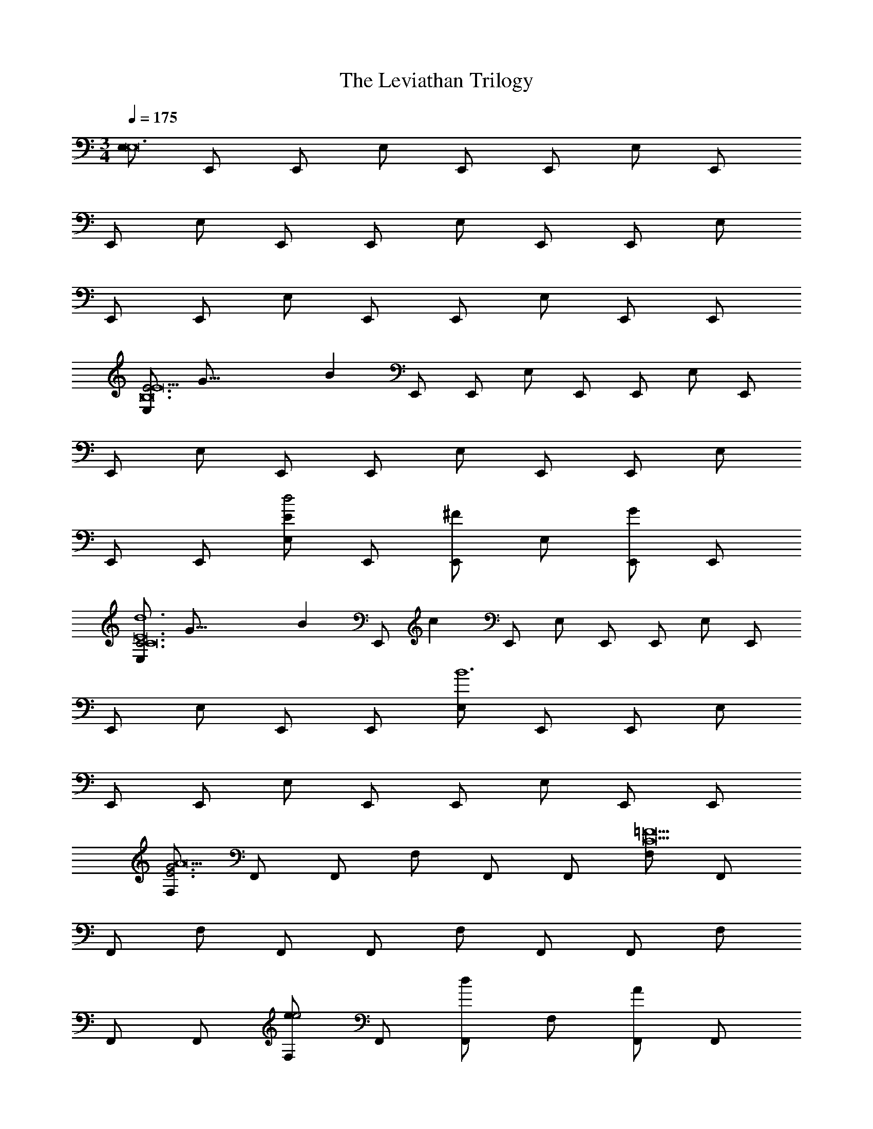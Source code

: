 X: 1
T: The Leviathan Trilogy
Z: ABC Generated by Starbound Composer v0.8.7
L: 1/4
M: 3/4
Q: 1/4=175
K: C
[E,/E,12] E,,/ E,,/ E,/ E,,/ E,,/ E,/ E,,/ 
E,,/ E,/ E,,/ E,,/ E,/ E,,/ E,,/ E,/ 
E,,/ E,,/ E,/ E,,/ E,,/ E,/ E,,/ E,,/ 
[z3/16E,/E3E9B,12] [z29/144G45/16] [z/9B47/18] E,,/ E,,/ E,/ E,,/ E,,/ E,/ E,,/ 
E,,/ E,/ E,,/ E,,/ E,/ E,,/ E,,/ E,/ 
E,,/ E,,/ [E,/Ed2] E,,/ [E,,/^F] E,/ [E,,/G] E,,/ 
[z3/16E,/C3d6C12E12] [z29/144G45/16] [z/9B47/18] [z/14E,,/] [z3/7c17/7] E,,/ E,/ E,,/ E,,/ E,/ E,,/ 
E,,/ E,/ E,,/ E,,/ [E,/B6] E,,/ E,,/ E,/ 
E,,/ E,,/ E,/ E,,/ E,,/ E,/ E,,/ E,,/ 
[F,/E3G3A9] F,,/ F,,/ F,/ F,,/ F,,/ [F,/C9=F9] F,,/ 
F,,/ F,/ F,,/ F,,/ F,/ F,,/ F,,/ F,/ 
F,,/ F,,/ [F,/ee2] F,,/ [F,,/d] F,/ [F,,/A] F,,/ 
[z3/16B,,/G3d9B,12G12] [z29/144B45/16] [z/9d47/18] B,,,/ B,,,/ B,,/ B,,,/ B,,,/ B,,/ B,,,/ 
B,,,/ B,,/ B,,,/ B,,,/ B,,/ B,,,/ B,,,/ B,,/ 
B,,,/ B,,,/ [B,,/GB] B,,,/ [B,,,/Ac] B,,/ [B,,,/Bd] B,,,/ 
[e/A,/E3c3] [A,/A,,/] [C/A,,/] [E/A,/] [A/A,,/] [c/A,,/] [g/G,/e2G3] [G,/G,,/] 
[B,/G,,/] [D/G,/] [G/d/G,,/B] [B/G,,/] [c/F,/AF3] [F,/F,,/] [A,/d/F,,/B] [C/F,/] 
[F/e/F,,/c] [A/F,,/] [b/E,/g2B,3G27] [E,/E,,/] [G,/E,,/] [B,/E,/] [E/g/E,,/e] [G/E,,/] 
[a/_B,,/f12C24] [F,/_B,,,/] [D,/B,,,/] [F,/B,,/] [G,/B,,,/] [_B,/B,,,/] [C/B,,/] [D/B,,,/] 
[F/B,,,/] [G/B,,/] [_B/B,,,/] [c/B,,,/] [B,,/d] B,,,/ B,,,/ B,,/ 
B,,,/ B,,,/ B,,/ B,,,/ B,,,/ B,,/ B,,,/ B,,,/ 
[z3/16B,,/f3] [z5/16f'45/16] B,,,/ B,,,/ B,,/ B,,,/ B,,,/ [z3/16B,,/e3] [z5/16e'45/16] B,,,/ 
B,,,/ B,,/ B,,,/ B,,,/ [z3/16B,,/c3] [z5/16c'45/16] B,,,/ B,,,/ B,,/ 
B,,,/ B,,,/ [z3/16B,,/G3] [z5/16g45/16] B,,,/ B,,,/ B,,/ B,,,/ B,,,/ 
[z3/16A,,/A3A9E12A12] [z29/144c45/16] [z/9e47/18] A,,,/ A,,,/ A,,/ A,,,/ A,,,/ A,,/ A,,,/ 
A,,,/ A,,/ A,,,/ A,,,/ A,,/ A,,,/ A,,,/ A,,/ 
A,,,/ A,,,/ [A,,/Ag2] A,,,/ [A,,,/=B] A,,/ [A,,,/c] A,,,/ 
[A3/16A,,/A3C12F12A12] [z29/144c45/16g93/16] [z/9f47/18] A,,,/ A,,,/ A,,/ A,,,/ A,,,/ A,,/ A,,,/ 
A,,,/ A,,/ A,,,/ A,,,/ [A,,/e6] A,,,/ A,,,/ A,,/ 
A,,,/ A,,,/ A,,/ A,,,/ A,,,/ A,,/ A,,,/ A,,,/ 
[z3/16B,,/_B3d8B,12D12F12] [z29/144c45/16] [z/9d47/18] [z/14B,,,/] [z3/7f17/7] B,,,/ B,,/ B,,,/ B,,,/ B,,/ B,,,/ 
B,,,/ B,,/ B,,,/ B,,,/ B,,/ B,,,/ B,,,/ B,,/ 
[B,,,/e] B,,,/ [B,,/fa2] B,,,/ [B,,,/g] B,,/ [B,,,/a] B,,,/ 
[z3/16E,/c2g9C12E12] [z29/144e29/16] [z/9g29/18] E,,/ E,,/ E,/ E,,/ E,,/ E,/ E,,/ 
E,,/ E,/ E,,/ E,,/ E,/ E,,/ E,,/ E,/ 
E,,/ E,,/ [E,/ce] E,,/ [E,,/df] E,/ [E,,/eg] E,,/ 
[a/D,/F3f3] [D/D,,/] [F/D,,/] [A/D,/] [d/D,,/] [f/D,,/] [c'/C,/a2A3] [C/C,,/] 
[E/C,,/] [G/C,/] [c/g/C,,/e] [e/C,,/] [f/B,,/dG3] [B,/B,,,/] [D/g/B,,,/e] [F/B,,/] 
[B/a/B,,,/f] [d/B,,,/] [e'/A,,/c2D3] [A,/A,,,/] [C/A,,,/] [E/A,,/] [A/c'/A,,,/A] [c/A,,,/] 
[d'/^D,/g10B,12G12] [B,/^D,,/] [G,/D,,/] [B,/D,/] [C/D,,/] [^D/D,,/] [F/D,/] [G/D,,/] 
[B/D,,/] [c/D,/] [^d/D,,/] [f/D,,/] [D,/g] D,,/ D,,/ D,/ 
D,,/ D,,/ D,/ D,,/ [D,,/fa] D,/ [D,,/eg] D,,/ 
[=D,/a=D12A12=d15] =D,,/ D,,/ D,/ D,,/ D,,/ [z3/16D,/F3] [z29/144A45/16] [z/9d47/18] D,,/ 
D,,/ D,/ D,,/ D,,/ [z3/16D,/A3] [z5/16d45/16] D,,/ D,,/ D,/ 
D,,/ D,,/ [z3/16D,/A3] [z29/144d45/16] [z/9f47/18] D,,/ D,,/ D,/ D,,/ D,,/ 
[z3/16D,/d3D12A12] [z29/144f45/16] [z/9a47/18] D,,/ D,,/ D,/ D,,/ D,,/ D,/ D,,/ 
D,,/ D,/ D,,/ D,,/ [z3/16D,/d3] [z5/16d'45/16] D,,/ D,,/ D,/ 
D,,/ D,,/ D,/ D,,/ D,,/ D,/ D,,/ D,,/ 
M: 3/4
[E,/E,12] E,,/ E,,/ E,/ E,,/ E,,/ E,/ E,,/ 
E,,/ E,/ E,,/ E,,/ E,/ E,,/ E,,/ E,/ 
E,,/ E,,/ E,/ E,,/ E,,/ E,/ E,,/ E,,/ 
[z3/16E,/E3E9=B,12] [z29/144G45/16] [z/9=B47/18] E,,/ E,,/ E,/ E,,/ E,,/ E,/ E,,/ 
E,,/ E,/ E,,/ E,,/ E,/ E,,/ E,,/ E,/ 
E,,/ E,,/ [E,/Ed2] E,,/ [E,,/^F] E,/ [E,,/G] E,,/ 
[z3/16E,/C3d6C12E12] [z29/144G45/16] [z/9B47/18] [z/14E,,/] [z3/7c17/7] E,,/ E,/ E,,/ E,,/ E,/ E,,/ 
E,,/ E,/ E,,/ E,,/ [E,/B6] E,,/ E,,/ E,/ 
E,,/ E,,/ E,/ E,,/ E,,/ E,/ E,,/ E,,/ 
[F,/E3G3A9] F,,/ F,,/ F,/ F,,/ F,,/ [F,/C9=F9] F,,/ 
F,,/ F,/ F,,/ F,,/ F,/ F,,/ F,,/ F,/ 
F,,/ F,,/ [F,/ee2] F,,/ [F,,/d] F,/ [F,,/A] F,,/ 
[z3/16=B,,/G3d9B,12G12] [z29/144B45/16] [z/9d47/18] =B,,,/ B,,,/ B,,/ B,,,/ B,,,/ B,,/ B,,,/ 
B,,,/ B,,/ B,,,/ B,,,/ B,,/ B,,,/ B,,,/ B,,/ 
B,,,/ B,,,/ [B,,/GB] B,,,/ [B,,,/Ac] B,,/ [B,,,/Bd] B,,,/ 
[e/A,/E3c3] [A,/A,,/] [C/A,,/] [E/A,/] [A/A,,/] [c/A,,/] [g/G,/e2G3] [G,/G,,/] 
[B,/G,,/] [D/G,/] [G/d/G,,/B] [B/G,,/] [c/F,/AF3] [F,/F,,/] [A,/d/F,,/B] [C/F,/] 
[F/e/F,,/c] [A/F,,/] [b/E,/g2B,3G27] [E,/E,,/] [G,/E,,/] [B,/E,/] [E/g/E,,/e] [G/E,,/] 
[a/_B,,/f12C24] [F,/_B,,,/] [D,/B,,,/] [F,/B,,/] [G,/B,,,/] [_B,/B,,,/] [C/B,,/] [D/B,,,/] 
[F/B,,,/] [G/B,,/] [_B/B,,,/] [c/B,,,/] [B,,/d] B,,,/ B,,,/ B,,/ 
B,,,/ B,,,/ B,,/ B,,,/ B,,,/ B,,/ B,,,/ B,,,/ 
[z3/16B,,/f3] [z5/16f'45/16] B,,,/ B,,,/ B,,/ B,,,/ B,,,/ [z3/16B,,/e3] [z5/16e'45/16] B,,,/ 
B,,,/ B,,/ B,,,/ B,,,/ [z3/16B,,/c3] [z5/16c'45/16] B,,,/ B,,,/ B,,/ 
B,,,/ B,,,/ [z3/16B,,/G3] [z5/16g45/16] B,,,/ B,,,/ B,,/ B,,,/ B,,,/ 
[z3/16A,,/A3A9E12A12] [z29/144c45/16] [z/9e47/18] A,,,/ A,,,/ A,,/ A,,,/ A,,,/ A,,/ A,,,/ 
A,,,/ A,,/ A,,,/ A,,,/ A,,/ A,,,/ A,,,/ A,,/ 
A,,,/ A,,,/ [A,,/Ag2] A,,,/ [A,,,/=B] A,,/ [A,,,/c] A,,,/ 
[A3/16A,,/A3C12F12A12] [z29/144c45/16g93/16] [z/9f47/18] A,,,/ A,,,/ A,,/ A,,,/ A,,,/ A,,/ A,,,/ 
A,,,/ A,,/ A,,,/ A,,,/ [A,,/e6] A,,,/ A,,,/ A,,/ 
A,,,/ A,,,/ A,,/ A,,,/ A,,,/ A,,/ A,,,/ A,,,/ 
[z3/16B,,/_B3d8B,12D12F12] [z29/144c45/16] [z/9d47/18] [z/14B,,,/] [z3/7f17/7] B,,,/ B,,/ B,,,/ B,,,/ B,,/ B,,,/ 
B,,,/ B,,/ B,,,/ B,,,/ B,,/ B,,,/ B,,,/ B,,/ 
[B,,,/e] B,,,/ [B,,/fa2] B,,,/ [B,,,/g] B,,/ [B,,,/a] B,,,/ 
[z3/16E,/c2g9C12E12] [z29/144e29/16] [z/9g29/18] E,,/ E,,/ E,/ E,,/ E,,/ E,/ E,,/ 
E,,/ E,/ E,,/ E,,/ E,/ E,,/ E,,/ E,/ 
E,,/ E,,/ [E,/ce] E,,/ [E,,/df] E,/ [E,,/eg] E,,/ 
[a/D,/F3f3] [D/D,,/] [F/D,,/] [A/D,/] [d/D,,/] [f/D,,/] [c'/C,/a2A3] [C/C,,/] 
[E/C,,/] [G/C,/] [c/g/C,,/e] [e/C,,/] [f/B,,/dG3] [B,/B,,,/] [D/g/B,,,/e] [F/B,,/] 
[B/a/B,,,/f] [d/B,,,/] [e'/A,,/c2D3] [A,/A,,,/] [C/A,,,/] [E/A,,/] [A/c'/A,,,/A] [c/A,,,/] 
[d'/^D,/g10B,12G12] [B,/^D,,/] [G,/D,,/] [B,/D,/] [C/D,,/] [^D/D,,/] [F/D,/] [G/D,,/] 
[B/D,,/] [c/D,/] [^d/D,,/] [f/D,,/] [D,/g] D,,/ D,,/ D,/ 
D,,/ D,,/ D,/ D,,/ [D,,/fa] D,/ [D,,/eg] D,,/ 
[=D,/a=D12A12=d15] =D,,/ D,,/ D,/ D,,/ D,,/ [z3/16D,/F3] [z29/144A45/16] [z/9d47/18] D,,/ 
D,,/ D,/ D,,/ D,,/ [z3/16D,/A3] [z5/16d45/16] D,,/ D,,/ D,/ 
D,,/ D,,/ [z3/16D,/A3] [z29/144d45/16] [z/9f47/18] D,,/ D,,/ D,/ D,,/ D,,/ 
[z3/16D,/d3D12A12] [z29/144f45/16] [z/9a47/18] D,,/ D,,/ D,/ D,,/ D,,/ D,/ D,,/ 
D,,/ D,/ D,,/ D,,/ [z3/16D,/d3] [z5/16d'45/16] D,,/ D,,/ D,/ 
D,,/ D,,/ D,/ D,,/ D,,/ D,/ D,,/ D,,/ 
M: 5/4
[D,,,/A10d10] A,,,/ D,, [D,,/A] A,,,/ [D,,,/d] A,,,/ 
[D,,/e] A,,,/ [D,,,/f3] A,,,/ D,, D,,/ A,,,/ 
[D,,,/a2] A,,,/ D,,/ A,,/ [C,,,/g6G10c10] G,,,/ C,, 
C,,/ G,,,/ C,,,/ G,,,/ C,,/ G,,,/ [C,,,/G] G,,,/ 
[C,,c] [C,,/^d] G,,,/ [C,,,/f] G,,,/ [C,,/g] G,,/ 
[D,,,/a3A10=d10] A,,,/ D,, D,,/ A,,,/ [D,,,/d2] A,,,/ 
D,,/ A,,,/ [D,,,/d'3] A,,,/ D,, D,,/ A,,,/ 
[D,,,/a2] A,,,/ D,,/ A,,/ [C,,,/_b8G10^d10] G,,,/ C,, 
C,,/ G,,,/ C,,,/ G,,,/ C,,/ G,,,/ C,,,/ G,,,/ 
C,, C,,/ G,,,/ [C,,,/a] G,,,/ [C,,/g] G,,/ 
[_B,,,,/f3B10=d10] F,,,/ B,,, B,,,/ F,,,/ [B,,,,/d] F,,,/ 
[B,,,/e] F,,,/ [B,,,,/f3] F,,,/ B,,, B,,,/ F,,,/ 
[B,,,,/a2] F,,,/ B,,,/ F,,/ [A,,,,/g3c10e10] E,,,/ A,,, 
A,,,/ E,,,/ [A,,,,/f] E,,,/ [A,,,/g] E,,,/ [A,,,,/e5] E,,,/ 
A,,, A,,,/ E,,,/ A,,,,/ E,,,/ A,,,/ E,,/ 
[D,,,/d8A10d10] A,,,/ D,, D,,/ A,,,/ D,,,/ A,,,/ 
D,,/ A,,,/ D,,,/ A,,,/ D,, D,,/ A,,,/ 
[D,,,/a2] A,,,/ D,,/ A,,/ [C,,,/a5G10c10] G,,,/ C,, 
C,,/ G,,,/ C,,,/ G,,,/ C,,/ G,,,/ [C,,,/g] G,,,/ 
[C,,c2] C,,/ G,,,/ [C,,,/c'2] G,,,/ C,,/ G,,/ 
[D,,,/a3A10d10] A,,,/ D,, D,,/ A,,,/ [D,,,/g2] A,,,/ 
D,,/ A,,,/ [D,,,/f3] A,,,/ D,, D,,/ A,,,/ 
[D,,,/d2d'2] A,,,/ D,,/ A,,/ [C,,,/^d3^d'3G10c10] G,,,/ C,, 
C,,/ G,,,/ [C,,,/f] G,,,/ [C,,/g] G,,,/ [C,,,/c3] G,,,/ 
C,, C,,/ G,,,/ [C,,,/=d] G,,,/ [C,,/e] G,,/ 
[B,,,,/f6B10d10] F,,,/ B,,, B,,,/ F,,,/ B,,,,/ F,,,/ 
B,,,/ F,,,/ B,,,,/ F,,,/ [B,,,a] [B,,,/g] F,,,/ 
[B,,,,/f] F,,,/ [B,,,/d] F,,/ [A,,,,/e6c10e10] E,,,/ A,,, 
A,,,/ E,,,/ A,,,,/ E,,,/ A,,,/ E,,,/ A,,,,/ E,,,/ 
[A,,,e] [A,,,/f] E,,,/ [A,,,,/e] E,,,/ [A,,,/c] E,,/ 
[G,,,/d5A10d10f10] D,,/ G,, G,,/ D,,/ G,,,/ D,,/ 
G,,/ D,,/ [G,,,/A5] D,,/ G,, G,,/ D,,/ 
G,,,/ D,,/ G,,/ D,,/ [A,,,/c10g10c'10c10] E,,/ A,, 
A,,/ E,,/ A,,,/ E,,/ A,,/ E,,/ A,,,/ E,,/ 
A,, A,,/ E,,/ A,,,/ E,,/ A,,/ E,,/ 
M: 6/4
[D4B,,,6c6a6c'6] 
E F [c3D,,6c6g6c'6] 
A3 [^G3^C,,6G6c6^g6] 
c B G [B4^G,,,6=G6c6=g6] 
^D F [G3^D,,,6D6B6^d6] 
B2 G [F=G,,,6F6A6=d6] 
G A d2 
A [B4^F,,,6F6^G6^c6] 
G B [=F,,,6F6A6=c6c6] 
[G,,,/=B4B6d6a6] G,,, G,,, G,,,/ G,,, 
[G,,,^c] [G,,,d] [=B,,,/a3A6d6a6] B,,, B,,, 
B,,,/ [B,,,^f3] B,,, B,,, [_B,,,/=f2A6f6a6] 
B,,, [z/B,,,] [z/e] B,,,/ [B,,,f] [B,,,g] 
[B,,,a] [F,,,/g4=G6=c6f6g6] F,,, F,,, F,,,/ 
F,,, [F,,,e] [F,,,^f] [C,,,/g3G6B6e6g6] C,,, 
C,,, C,,,/ [C,,,=b2] C,,, [C,,,g] 
[E,,,/f=D6^F6d6] [z/E,,,] [z/g] [z/E,,,] [z/a] E,,,/ [E,,,=d'2] 
E,,, [E,,,a] [D,,,/_b4^D6G6_B6] D,,, D,,, 
D,,,/ D,,, [D,,,a] [D,,,b] [=D,,,/=D6G6A6a6] 
D,,, D,,, D,,,/ D,,, D,,, 
D,,, 
M: 5/4
[D,,,/A10d10] A,,,/ D,, [D,,/A] A,,,/ 
[D,,,/d] A,,,/ [D,,/e] A,,,/ [D,,,/=f3] A,,,/ D,, 
D,,/ A,,,/ [D,,,/a2] A,,,/ D,,/ A,,/ [C,,,/g6G10c10] G,,,/ 
=C,, C,,/ G,,,/ C,,,/ G,,,/ C,,/ G,,,/ 
[C,,,/G] G,,,/ [C,,c] [C,,/^d] G,,,/ [C,,,/f] G,,,/ 
[C,,/g] G,,/ [D,,,/a3A10=d10] A,,,/ D,, D,,/ A,,,/ 
[D,,,/d2] A,,,/ D,,/ A,,,/ [D,,,/d'3] A,,,/ D,, 
D,,/ A,,,/ [D,,,/a2] A,,,/ D,,/ A,,/ [C,,,/b8G10^d10] G,,,/ 
C,, C,,/ G,,,/ C,,,/ G,,,/ C,,/ G,,,/ 
C,,,/ G,,,/ C,, C,,/ G,,,/ [C,,,/a] G,,,/ 
[C,,/g] G,,/ [B,,,,/f3B10=d10] F,,,/ B,,, B,,,/ F,,,/ 
[B,,,,/d] F,,,/ [B,,,/e] F,,,/ [B,,,,/f3] F,,,/ B,,, 
B,,,/ F,,,/ [B,,,,/a2] F,,,/ B,,,/ F,,/ [A,,,,/g3c10e10] E,,,/ 
A,,, A,,,/ E,,,/ [A,,,,/f] E,,,/ [A,,,/g] E,,,/ 
[A,,,,/e5] E,,,/ A,,, A,,,/ E,,,/ A,,,,/ E,,,/ 
A,,,/ E,,/ [D,,,/d8A10d10] A,,,/ D,, D,,/ A,,,/ 
D,,,/ A,,,/ D,,/ A,,,/ D,,,/ A,,,/ D,, 
D,,/ A,,,/ [D,,,/a2] A,,,/ D,,/ A,,/ [C,,,/a5G10c10] G,,,/ 
C,, C,,/ G,,,/ C,,,/ G,,,/ C,,/ G,,,/ 
[C,,,/g] G,,,/ [C,,c2] C,,/ G,,,/ [C,,,/c'2] G,,,/ 
C,,/ G,,/ [D,,,/a3A10d10] A,,,/ D,, D,,/ A,,,/ 
[D,,,/g2] A,,,/ D,,/ A,,,/ [D,,,/f3] A,,,/ D,, 
D,,/ A,,,/ [D,,,/d2d'2] A,,,/ D,,/ A,,/ [C,,,/^d3^d'3G10c10] G,,,/ 
C,, C,,/ G,,,/ [C,,,/f] G,,,/ [C,,/g] G,,,/ 
[C,,,/c3] G,,,/ C,, C,,/ G,,,/ [C,,,/=d] G,,,/ 
[C,,/e] G,,/ [B,,,,/f6B10d10] F,,,/ B,,, B,,,/ F,,,/ 
B,,,,/ F,,,/ B,,,/ F,,,/ B,,,,/ F,,,/ [B,,,a] 
[B,,,/g] F,,,/ [B,,,,/f] F,,,/ [B,,,/d] F,,/ [A,,,,/e6c10e10] E,,,/ 
A,,, A,,,/ E,,,/ A,,,,/ E,,,/ A,,,/ E,,,/ 
A,,,,/ E,,,/ [A,,,e] [A,,,/f] E,,,/ [A,,,,/e] E,,,/ 
[A,,,/c] E,,/ [G,,,/d5A10d10f10] D,,/ G,, G,,/ D,,/ 
G,,,/ D,,/ G,,/ D,,/ [G,,,/A5] D,,/ G,, 
G,,/ D,,/ G,,,/ D,,/ G,,/ D,,/ [A,,,/c10g10c'10c10] E,,/ 
A,, A,,/ E,,/ A,,,/ E,,/ A,,/ E,,/ 
A,,,/ E,,/ A,, A,,/ E,,/ A,,,/ E,,/ 
A,,/ E,,/ 
M: 6/4
[D4B,,,6c6a6c'6] 
E =F [c3D,,6c6g6c'6] 
A3 [^G3^C,,6G6c6^g6] 
c B G [B4^G,,,6=G6c6=g6] 
^D F [G3^D,,,6D6B6^d6] 
B2 G [F=G,,,6F6A6=d6] 
G A d2 
A [B4^F,,,6F6^G6^c6] 
G B [=F,,,6F6A6=c6c6] 
[G,,,/=B4B6d6a6] G,,, G,,, G,,,/ G,,, 
[G,,,^c] [G,,,d] [=B,,,/a3A6d6a6] B,,, B,,, 
B,,,/ [B,,,^f3] B,,, B,,, [_B,,,/=f2A6f6a6] 
B,,, [z/B,,,] [z/e] B,,,/ [B,,,f] [B,,,g] 
[B,,,a] [F,,,/g4=G6=c6f6g6] F,,, F,,, F,,,/ 
F,,, [F,,,e] [F,,,^f] [C,,,/g3G6B6e6g6] C,,, 
C,,, C,,,/ [C,,,=b2] C,,, [C,,,g] 
[E,,,/f=D6^F6d6] [z/E,,,] [z/g] [z/E,,,] [z/a] E,,,/ [E,,,=d'2] 
E,,, [E,,,a] [D,,,/_b4^D6G6_B6] D,,, D,,, 
D,,,/ D,,, [D,,,a] [D,,,b] [=D,,,/=D6G6A6a6] 
D,,, D,,, D,,,/ D,,, D,,, 
D,,, 
M: 3/4
[F,/F,,3E3G3] [z/E,5/] [z/A,2] C3/ 
[z/A,,,3A,,3D3G3] [z/E,5/] [z/A,2] =B,3/ [z/^G,,,3^G,,3^D3G3] [z/^G,5/] 
[z/C2] D3/ [z/^D,,,3^D,,3=D3G3] [z/F,5/] [z/_B,2] D3/ 
[z/B,,,3B,,3=F3A3] [z/F,5/] [z/A,2] C3/ [z/=D,,3D,3E3G3] [z/=G,5/] 
[z/C2] E3/ [z/C,,3^C,3F3^G3] [z/^G,5/] [z/^C2] ^D3/ 
[=C,,/=C,/F/=G/] z5/ [z/=G,,,3G3d3f3=G,3G,,,3D,3=D3^F3] [z/^F,5/] 
[z/=B,2] D3/ [z/=B,,,3E3d3e3B,3B,,,3D,3D3E3] [z/F,5/] [z/A,2] C3/ 
[z/_B,,,3=F3d3=f3_B,3B,,,3D,3D3F3] [z/B,5/] [z/D2] F3/ [z/F,,,3G3d3g3=F,3F,,,3C,3D3G3] [z/G,5/] 
[z/=C2] E3/ [z/C,,,3D3=B3g3=b3C,3C,,,3D,3G3B3] [z/G,5/] [z/=B,2] D3/ 
[z/E,,,3E3A3g3a3E,3E,,,3D,3G3A3] [z/A,5/] [z/D2] ^F3/ [z/D,,,3^D3_B3g3_b3^D,3D,,,3D,3G3B3] [z/_B,5/] 
[z/=D2] =F3/ [z/=D,,,3D3A3g3a3=D,3D,,,3D,3G3A3] [z/A,5/] [z/D2] E3/ 
[E,/E,,E,,2e4=B6e6] ^F,/ G,/ [E,,/=B,/] D/ [E,,/G,/] [E,/E,,E,,2] F,/ 
[G,/^f^F,,] B,/ [D/g=G,,] G,/ [G,/C,C,2d'3d6] F,/ G,/ [C,/B,/] 
D/ [C,/G,/] [G,/C,,C,2=b3] F,/ [G,/C,,] B,/ [D/C,] B,/ 
[D,/F,,D,2a3A6d6] E,/ F,/ [F,,/A,/] D/ [F,,/A,/] [b/4D,/F,,D,2] [z/4a3/4] E,/ 
[F,/fG,,] A,/ [D/gA,,] A,/ [D,/A,,D,G,,2a3B6d6] G,/ [G,/G,,] [A,,/A,/] 
B,/ [A,,/D,/] [D,/A,,G,,2b3] G,/ [D/A,,] C/ [B,/G,,] G,/ 
[A,,/=F,,F,,2c'3c6] C,/ =F,/ [F,,/G,/] A,/ [F,,/C/] [A,,/c'F,,F,,2] C,/ 
[F,/bF,,] G,/ [A,/aG,,] C/ [G,,/C,g3/C,2B6] =B,,/ E,/ [C,/B,,/f3/] 
B,/ [C,/E,/] [G,,/C,g3/C,2] B,,/ [E,/C,] [B,,/a3/] [B,/C,] E,/ 
[^F,/B,,B,,2b7^F9B9] B,,/ B,/ [B,,/A,/] B,/ [B,,/F,/] [F,/B,,B,,2] B,,/ 
[B,/B,,] A,/ [B,/B,,] F,/ [B,,/B,,B,,2] ^D,/ [B,/B] [B,,/A,/] 
[B,/^c] [B,,/^D/] [D/^dA,,A,,2A3] E/ [D/eA,,] B,/ [F,/fA,,] D,/ 
[B,,/G,,G,,2g4G6B6] E,/ G,/ [G,,/B,/] E/ [G,,/B,/] [B,,/G,,G,,2] E,/ 
[G,/aG,,] B,/ [E/bG,,] B,/ [E,/^G,,b2G,,2^G6B6] ^G,/ B,/ [G,,/B,/] 
[=D/a] [G,,/B,/] [E,/^gE,,E,,] G,/ [B,/a^F,,G,,] B,/ [D/bG,,] B,/ 
[A,,/A,,A,,2e'3=c6e6] E,/ A,/ [A,,/E,/] A,/ [A,,/B,/] [A,,/aA,,A,,2] E,/ 
[A,/c'B,,] B,/ [C/e'C,] E/ [E,,=Gd'2E,,2B6=d6] [z/D] E,,/ 
[z/c'C] E,,/ [bE,,B,E,,] [=F,,/4=F,/aF,,] z/4 [F,,/4F,/] z/4 [=gE,,E,E,,] 
[D,,D,,2D,,2=F3A3a5] z/ D,,/ [D,,/4D,,/] z/4 [D,,/D,,/D,,/] [E,E,E,,F3A3] 
[=D,F,D,,] [b/C,F,C,,] c'/ [_B,,2d'3D,3D,,3F3_B3] z/ 
B,,/ [E,,g3=G,,3G,,,3E3B3] E,, E,, [A,,A,,A,,A3e3a6] 
[A,,/4A,,/4A,,/] z/4 [A,,/4A,,/4A,,/] z/4 [A,,/A,,3/4A,,3/4] A,,/ [A,,A,,A,,Ac] [A,,/4A,,/4A,,/Ad] z/4 [A,,/4A,,/4A,,/] z/4 
[A,,/A,,3/4A,,3/4Ae] A,,/ [G,,G,,a3G,,3c3=f3] [G,,G,,] [G,,G,,] 
[G,,G,,b3G,,3=B3g3] [G,,G,,] [c/G,,G,,] d/ [C,/G3^d3d4C,5C,5] =G,/ 
C/ ^D G,/ [C,/G3d3] G,/ [=D/f] ^D/ 
[C,/4G,,/=D/g] z/4 [C,/4B,,/_B,/] z/4 [C,/g3G3c3=d3C,4C,5] G,/ D/ F G,/ 
[C,/d3G3c3d3] G,/ [D/C,] [z/F] [C,/4G,,] z/4 [C,/4G,/] z/4 [C,/^G3c3C,5C,,6c9] G,/ 
^D/ =G G,/ [C,/^G3c3] G,/ D/ =G/ 
[C,/4D/] z/4 [C,/4G,/] z/4 [C,/C,,3C,3^G3c3] G,/ D/ [F=G_B] G,/ 
[C,/G,,BC,] G,/ [D/^D,,cG,,] C/ [G,/C,,_bD,,] C,/ [F,/F,,2G3c3g4F,,,5] C,/ 
G,/ ^G,/ [F,,/4C/] z/4 [F,,/4F,/] z/4 [F,/F,,2G3c3] C,/ [=G,/b] ^G,/ 
[F,,/4C/^G,,,] z/4 [^G,,/4^d/F,/] z/4 [D,/f2=G,,2F3B3=G,,,4] F,/ A,/ B,/ [G,,/4d/=D/] z/4 [G,,/4=d/B,/] z/4 
[D,/BG,,2F3B3] B,/ [F/F,,,F] B,/ [G,,/4D,/G,,,G] z/4 [G,,/4F/] z/4 [G,,/C,,cC,2^D3G3] C,/ 
[C/=D,,d] =D/ [=B,,/4G/^D,,^d] z/4 [B,,/4^D/] z/4 [C,/B,,,f_B,,2=D3F3] =G,/ [B,/=D,,B] C/ 
[B,,/4G/^D,,b] z/4 [B,,/4^D/] z/4 [=D,,g=D^D,2^D3G3] [^D,,fD] [D,/4F,,gF] z/4 D,/4 z/4 
[G,,=dFGG2B2=D,3] [=D,,^dFA] [G,,,fF=BB] [d3D3^G3c3c3] 
[^G,,,^d'^G,,3=G3c3d3d3g3] [B,,,=d'] [G,,,^d'] [=G,,,3F3_B3=d3b4=G,,4d6f6] 
[zG,,,3F3B3] [G,,/4g] z/4 G,,/4 z/4 [bG,,] [c'^G,,^G,,,3G3c3D6G6c6] 
[G,,/b] z/ [G,,/4c'] z/4 G,,/4 z/4 [gB,,g2B,,,3] [B,,/G] z/ 
[B,,/4dd] z/4 B,,/4 z/4 [F,,2F,,,3c5F6G6c6G6c6] F,,/4 z/4 F,,/4 z/4 
[C,3/16=G,,] G,13/16 [F,,F,] [^D,,^d^D,] [^C,,2f2^C,3^C3^G3c6f6] 
[G,,,/g] =C,,/ [^C,,/^gC,=C3^C3F3] D,,/ [F,,bD,] [G,,gF,] 
[=g2^G,,3D3=G3B3=C5c6d6] b [G,,d3/D3G3] 
[z/D,,] [z/f3/] [G,,,G,] [=G,,/=G,,,3/C3/=D3/G3/c6g6c12g18] G,,/4 z/4 G,,/4 [z/4G,,/] [z/4G,,,3/C3/D3/G3/] G,,/4 z/4 
G,,/4 z/ [G,,/G,,,CDG] G,,/4 z/4 [G,,/4G,,,CDG] z/4 G,,/4 z/4 [G,,/4G,,,CDG] z/4 G,,/4 z/4 [G,,/G,,,3/C3/D3/G3/c6g6] 
G,,/4 z/4 G,,/4 [z/4G,,/] [z/4G,,,3/C3/D3/G3/] G,,/4 z/4 G,,/4 z/ [G,,/G,,,CDG] G,,/4 z/4 [G,,/4G,,,CDG] z/4 
G,,/4 z/4 [G,,/4G,,,CDG] z/4 G,,/4 z/4 [G,,/G,,,3/=B,3/D3/G3/=B6g6B12] G,,/4 z/4 G,,/4 [z/4G,,/] [z/4G,,,3/B,3/D3/G3/] G,,/4 z/4 G,,/4 z/ 
[G,,/B,DGG,,,3] G,,/4 z/4 [G,,/4B,DG] z/4 G,,/4 z/4 [G,,/4B,DG] z/4 G,,/4 z/4 [g3G,,,6G,,6B,6D6B6] z3 
[=D,/G,/^f9] G,,/ G,,/ [D,/G,/] G,,/ G,,/ [D,/G,/] G,,/ 
G,,/ [D,/G,/] G,,/ G,,/ [D,/G,/] G,,/ G,,/ [D,/G,/] 
G,,/ G,,/ [D,/G,/a3] G,,/ G,,/ [D,/G,/] G,,/ G,,/ 
[C,/E,/e8] ^F,,/ F,,/ [C,/E,/] F,,/ F,,/ [C,/E,/] F,,/ 
F,,/ [C,/E,/] F,,/ F,,/ [C,/E,/] F,,/ F,,/ [C,/E,/] 
[F,,/=d] F,,/ [C,/E,/^c] F,,/ [F,,/d] [C,/E,/] [F,,/a] F,,/ 
[D,/G,/f6] G,,/ G,,/ [D,/G,/] G,,/ G,,/ [D,/G,/] G,,/ 
G,,/ [D,/G,/] G,,/ G,,/ [D,/G,/=b3] G,,/ G,,/ [D,/G,/] 
G,,/ G,,/ [D,/G,/=d'3] G,,/ G,,/ [D,/G,/] G,,/ G,,/ 
[C,/E,/^c'4] F,,/ F,,/ [C,/E,/] F,,/ F,,/ [C,/E,/] F,,/ 
[F,,/d'] [C,/E,/] [F,,/e'] F,,/ [C,/E,/a5] F,,/ F,,/ [C,/E,/] 
F,,/ F,,/ [C,/E,/] F,,/ F,,/ [C,/E,/] [F,,/b] F,,/ 
[A,,/E,/=c'11/] =F,,/ F,,/ [A,,/E,/] F,,/ F,,/ [A,,/E,/] F,,/ 
F,,/ [A,,/E,/] F,,/ [z/4F,,/] d'/4 [A,,/E,/c'2] F,,/ F,,/ [A,,/E,/] 
[F,,/b2] F,,/ [A,,/E,/] F,,/ [F,,/a2] [A,,/E,/] F,,/ F,,/ 
[=B,,/E,/g6] E,,/ E,,/ [B,,/E,/] E,,/ E,,/ [B,,/E,/] E,,/ 
E,,/ [B,,/E,/] E,,/ E,,/ [B,,/E,/d3] E,,/ E,,/ [B,,/E,/] 
E,,/ E,,/ [B,,/E,/e3] E,,/ E,,/ [B,,/E,/] E,,/ E,,/ 
[a/8E,/A,/] b/8 [z/4a27/4] A,,/ A,,/ [E,/A,/] A,,/ A,,/ [E,/A,/] A,,/ 
A,,/ [E,/A,/] A,,/ A,,/ [E,/A,/] A,,/ A,,/ [E,/A,/] 
A,,/ A,,/ [E,/A,/] A,,/ A,,/ [E,/A,/] [A,,/b] A,,/ 
[C,/A,/a12] A,,/ A,,/ [C,/A,/] A,,/ A,,/ [C,/A,/] A,,/ 
A,,/ [C,/A,/] A,,/ A,,/ [A,,2C,2A,2] z4 
M: 3/4
[F,/F,,3E3G3] [z/E,5/] [z/A,2] C3/ [z/A,,,3A,,3D3G3] [z/E,5/] 
[z/A,2] B,3/ [z/^G,,,3^G,,3^D3G3] [z/^G,5/] [z/C2] D3/ 
[z/^D,,,3D,,3=D3G3] [z/F,5/] [z/_B,2] D3/ [z/B,,,3_B,,3F3A3] [z/F,5/] 
[z/A,2] C3/ [z/=D,,3D,3E3G3] [z/=G,5/] [z/C2] E3/ 
[z/C,,3C,3F3^G3] [z/^G,5/] [z/^C2] ^D3/ [=C,,/=C,/F/=G/] z5/ 
[z/=G,,,3G3d3f3=G,3G,,,3D,3=D3^F3] [z/^F,5/] [z/=B,2] D3/ [z/=B,,,3E3d3e3B,3B,,,3D,3D3E3] [z/F,5/] 
[z/A,2] C3/ [z/_B,,,3=F3d3=f3_B,3B,,,3D,3D3F3] [z/B,5/] [z/D2] F3/ 
[z/F,,,3G3d3g3=F,3F,,,3C,3D3G3] [z/G,5/] [z/=C2] E3/ [z/C,,,3D3B3g3b3C,3C,,,3D,3G3B3] [z/G,5/] 
[z/=B,2] D3/ [z/E,,,3E3A3g3a3E,3E,,,3D,3G3A3] [z/A,5/] [z/D2] ^F3/ 
[z/D,,,3^D3_B3g3_b3^D,3D,,,3D,3G3B3] [z/_B,5/] [z/=D2] =F3/ [z/=D,,,3D3A3g3a3=D,3D,,,3D,3G3A3] [z/A,5/] 
[z/D2] E3/ [E,/E,,E,,2e4=B6e6] ^F,/ G,/ [E,,/=B,/] 
D/ [E,,/G,/] [E,/E,,E,,2] F,/ [G,/^f^F,,] B,/ [D/g=G,,] G,/ 
[G,/C,C,2d'3d6] F,/ G,/ [C,/B,/] D/ [C,/G,/] [G,/C,,C,2=b3] F,/ 
[G,/C,,] B,/ [D/C,] B,/ [D,/F,,D,2a3A6d6] E,/ F,/ [F,,/A,/] 
D/ [F,,/A,/] [b/4D,/F,,D,2] [z/4a3/4] E,/ [F,/fG,,] A,/ [D/gA,,] A,/ 
[D,/A,,D,G,,2a3B6d6] G,/ [G,/G,,] [A,,/A,/] B,/ [A,,/D,/] [D,/A,,G,,2b3] G,/ 
[D/A,,] C/ [B,/G,,] G,/ [A,,/=F,,F,,2c'3=c6] C,/ =F,/ [F,,/G,/] 
A,/ [F,,/C/] [A,,/c'F,,F,,2] C,/ [F,/bF,,] G,/ [A,/aG,,] C/ 
[G,,/C,g3/C,2B6] =B,,/ E,/ [C,/B,,/f3/] B,/ [C,/E,/] [G,,/C,g3/C,2] B,,/ 
[E,/C,] [B,,/a3/] [B,/C,] E,/ [^F,/B,,B,,2b7^F9B9] B,,/ B,/ [B,,/A,/] 
B,/ [B,,/F,/] [F,/B,,B,,2] B,,/ [B,/B,,] A,/ [B,/B,,] F,/ 
[B,,/B,,B,,2] ^D,/ [B,/B] [B,,/A,/] [B,/^c] [B,,/^D/] [D/^dA,,A,,2A3] E/ 
[D/eA,,] B,/ [F,/fA,,] D,/ [B,,/G,,G,,2g4G6B6] E,/ G,/ [G,,/B,/] 
E/ [G,,/B,/] [B,,/G,,G,,2] E,/ [G,/aG,,] B,/ [E/bG,,] B,/ 
[E,/^G,,b2G,,2^G6B6] ^G,/ B,/ [G,,/B,/] [=D/a] [G,,/B,/] [E,/^gE,,E,,] G,/ 
[B,/a^F,,G,,] B,/ [D/bG,,] B,/ [A,,/A,,A,,2e'3=c6e6] E,/ A,/ [A,,/E,/] 
A,/ [A,,/B,/] [A,,/aA,,A,,2] E,/ [A,/c'B,,] B,/ [C/e'C,] E/ 
[E,,=Gd'2E,,2B6=d6] [z/D] E,,/ [z/c'C] E,,/ [bE,,B,E,,] 
[=F,,/4=F,/aF,,] z/4 [F,,/4F,/] z/4 [=gE,,E,E,,] [D,,D,,2D,,2=F3A3a5] z/ D,,/ 
[D,,/4D,,/] z/4 [D,,/D,,/D,,/] [E,E,E,,F3A3] [=D,F,D,,] [b/C,F,C,,] c'/ 
[_B,,2d'3D,3D,,3F3_B3] z/ B,,/ [E,,g3=G,,3G,,,3E3B3] 
E,, E,, [A,,A,,A,,A3e3a6] [A,,/4A,,/4A,,/] z/4 [A,,/4A,,/4A,,/] z/4 
[A,,/A,,3/4A,,3/4] A,,/ [A,,A,,A,,Ac] [A,,/4A,,/4A,,/Ad] z/4 [A,,/4A,,/4A,,/] z/4 [A,,/A,,3/4A,,3/4Ae] A,,/ 
[G,,G,,a3G,,3c3=f3] [G,,G,,] [G,,G,,] [G,,G,,b3G,,3=B3g3] 
[G,,G,,] [c/G,,G,,] d/ [C,/G3^d3d4C,5C,5] =G,/ C/ ^D 
G,/ [C,/G3d3] G,/ [=D/f] ^D/ [C,/4G,,/=D/g] z/4 [C,/4B,,/_B,/] z/4 [C,/g3G3c3=d3C,4C,5] 
G,/ D/ F G,/ [C,/d3G3c3d3] G,/ [D/C,] 
[z/F] [C,/4G,,] z/4 [C,/4G,/] z/4 [C,/^G3c3C,5C,,6c9] G,/ ^D/ =G 
G,/ [C,/^G3c3] G,/ D/ =G/ [C,/4D/] z/4 [C,/4G,/] z/4 [C,/C,,3C,3^G3c3] 
G,/ D/ [F=G_B] G,/ [C,/G,,BC,] G,/ [D/^D,,cG,,] 
C/ [G,/C,,_bD,,] C,/ [F,/F,,2G3c3g4F,,,5] C,/ G,/ ^G,/ [F,,/4C/] z/4 
[F,,/4F,/] z/4 [F,/F,,2G3c3] C,/ [=G,/b] ^G,/ [F,,/4C/^G,,,] z/4 [^G,,/4^d/F,/] z/4 [D,/f2=G,,2F3B3=G,,,4] 
F,/ A,/ B,/ [G,,/4d/=D/] z/4 [G,,/4=d/B,/] z/4 [D,/BG,,2F3B3] B,/ [F/F,,,F] 
B,/ [G,,/4D,/G,,,G] z/4 [G,,/4F/] z/4 [G,,/C,,cC,2^D3G3] C,/ [C/=D,,d] =D/ [=B,,/4G/^D,,^d] z/4 
[B,,/4^D/] z/4 [C,/B,,,f_B,,2=D3F3] =G,/ [B,/=D,,B] C/ [B,,/4G/^D,,b] z/4 [B,,/4^D/] z/4 [=D,,g=D^D,2^D3G3] 
[^D,,fD] [D,/4F,,gF] z/4 D,/4 z/4 [G,,=dFGG2B2=D,3] [=D,,^dFA] 
[G,,,fF=BB] [d3D3^G3c3c3] 
[^G,,,^d'^G,,3=G3c3d3d3g3] [B,,,=d'] [G,,,^d'] [=G,,,3F3_B3=d3b4=G,,4d6f6] 
[zG,,,3F3B3] [G,,/4g] z/4 G,,/4 z/4 [bG,,] [c'^G,,^G,,,3G3c3D6G6c6] 
[G,,/b] z/ [G,,/4c'] z/4 G,,/4 z/4 [gB,,g2B,,,3] [B,,/G] z/ 
[B,,/4dd] z/4 B,,/4 z/4 [F,,2F,,,3c5F6G6c6G6c6] F,,/4 z/4 F,,/4 z/4 
[C,3/16=G,,] G,13/16 [F,,F,] [^D,,^d^D,] [^C,,2f2^C,3^C3^G3c6f6] 
[G,,,/g] =C,,/ [^C,,/^gC,=C3^C3F3] D,,/ [F,,bD,] [G,,gF,] 
[=g2^G,,3D3=G3B3=C5c6d6] b [G,,d3/D3G3] 
[z/D,,] [z/f3/] [G,,,G,] [=G,,/=G,,,3/C3/=D3/G3/c6g6c12g18] G,,/4 z/4 G,,/4 [z/4G,,/] [z/4G,,,3/C3/D3/G3/] G,,/4 z/4 
G,,/4 z/ [G,,/G,,,CDG] G,,/4 z/4 [G,,/4G,,,CDG] z/4 G,,/4 z/4 [G,,/4G,,,CDG] z/4 G,,/4 z/4 [G,,/G,,,3/C3/D3/G3/c6g6] 
G,,/4 z/4 G,,/4 [z/4G,,/] [z/4G,,,3/C3/D3/G3/] G,,/4 z/4 G,,/4 z/ [G,,/G,,,CDG] G,,/4 z/4 [G,,/4G,,,CDG] z/4 
G,,/4 z/4 [G,,/4G,,,CDG] z/4 G,,/4 z/4 [G,,/G,,,3/=B,3/D3/G3/=B6g6B12] G,,/4 z/4 G,,/4 [z/4G,,/] [z/4G,,,3/B,3/D3/G3/] G,,/4 z/4 G,,/4 z/ 
[G,,/B,DGG,,,3] G,,/4 z/4 [G,,/4B,DG] z/4 G,,/4 z/4 [G,,/4B,DG] z/4 G,,/4 z/4 [g3G,,,6G,,6B,6D6B6] z3 
[=D,/G,/^f9] G,,/ G,,/ [D,/G,/] G,,/ G,,/ [D,/G,/] G,,/ 
G,,/ [D,/G,/] G,,/ G,,/ [D,/G,/] G,,/ G,,/ [D,/G,/] 
G,,/ G,,/ [D,/G,/a3] G,,/ G,,/ [D,/G,/] G,,/ G,,/ 
[C,/E,/e8] ^F,,/ F,,/ [C,/E,/] F,,/ F,,/ [C,/E,/] F,,/ 
F,,/ [C,/E,/] F,,/ F,,/ [C,/E,/] F,,/ F,,/ [C,/E,/] 
[F,,/=d] F,,/ [C,/E,/^c] F,,/ [F,,/d] [C,/E,/] [F,,/a] F,,/ 
[D,/G,/f6] G,,/ G,,/ [D,/G,/] G,,/ G,,/ [D,/G,/] G,,/ 
G,,/ [D,/G,/] G,,/ G,,/ [D,/G,/=b3] G,,/ G,,/ [D,/G,/] 
G,,/ G,,/ [D,/G,/=d'3] G,,/ G,,/ [D,/G,/] G,,/ G,,/ 
[C,/E,/^c'4] F,,/ F,,/ [C,/E,/] F,,/ F,,/ [C,/E,/] F,,/ 
[F,,/d'] [C,/E,/] [F,,/e'] F,,/ [C,/E,/a5] F,,/ F,,/ [C,/E,/] 
F,,/ F,,/ [C,/E,/] F,,/ F,,/ [C,/E,/] [F,,/b] F,,/ 
[A,,/E,/=c'11/] =F,,/ F,,/ [A,,/E,/] F,,/ F,,/ [A,,/E,/] F,,/ 
F,,/ [A,,/E,/] F,,/ [z/4F,,/] d'/4 [A,,/E,/c'2] F,,/ F,,/ [A,,/E,/] 
[F,,/b2] F,,/ [A,,/E,/] F,,/ [F,,/a2] [A,,/E,/] F,,/ F,,/ 
[=B,,/E,/g6] E,,/ E,,/ [B,,/E,/] E,,/ E,,/ [B,,/E,/] E,,/ 
E,,/ [B,,/E,/] E,,/ E,,/ [B,,/E,/d3] E,,/ E,,/ [B,,/E,/] 
E,,/ E,,/ [B,,/E,/e3] E,,/ E,,/ [B,,/E,/] E,,/ E,,/ 
[a/8E,/A,/] b/8 [z/4a27/4] A,,/ A,,/ [E,/A,/] A,,/ A,,/ [E,/A,/] A,,/ 
A,,/ [E,/A,/] A,,/ A,,/ [E,/A,/] A,,/ A,,/ [E,/A,/] 
A,,/ A,,/ [E,/A,/] A,,/ A,,/ [E,/A,/] [A,,/b] A,,/ 
[C,/A,/a12] A,,/ A,,/ [C,/A,/] A,,/ A,,/ [C,/A,/] A,,/ 
A,,/ [C,/A,/] A,,/ A,,/ [A,,2C,2A,2] 
